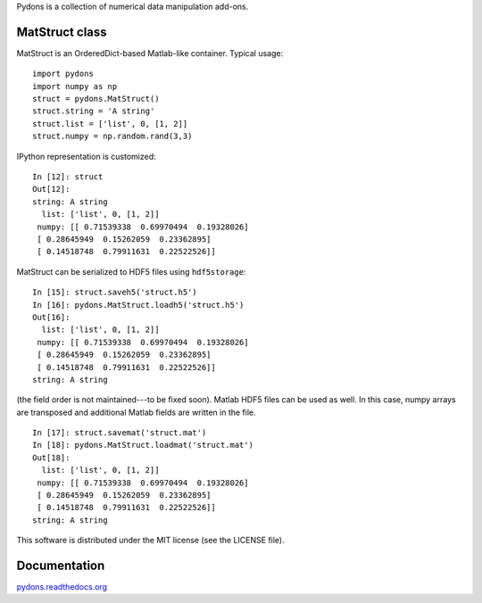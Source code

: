 Pydons is a collection of numerical data manipulation add-ons.


MatStruct class
---------------

MatStruct is an OrderedDict-based Matlab-like container. Typical usage:

::

  import pydons
  import numpy as np
  struct = pydons.MatStruct()
  struct.string = 'A string'
  struct.list = ['list', 0, [1, 2]]
  struct.numpy = np.random.rand(3,3)

IPython representation is customized:

::

  In [12]: struct
  Out[12]: 
  string: A string
    list: ['list', 0, [1, 2]]
   numpy: [[ 0.71539338  0.69970494  0.19328026]
   [ 0.28645949  0.15262059  0.23362895]
   [ 0.14518748  0.79911631  0.22522526]]

MatStruct can be serialized to HDF5 files using ``hdf5storage``:

::

  In [15]: struct.saveh5('struct.h5')
  In [16]: pydons.MatStruct.loadh5('struct.h5')
  Out[16]: 
    list: ['list', 0, [1, 2]]
   numpy: [[ 0.71539338  0.69970494  0.19328026]
   [ 0.28645949  0.15262059  0.23362895]
   [ 0.14518748  0.79911631  0.22522526]]
  string: A string

(the field order is not maintained---to be fixed soon). 
Matlab HDF5 files can be used as well.
In this case, numpy arrays are transposed and additional
Matlab fields are written in the file.

::

  In [17]: struct.savemat('struct.mat')
  In [18]: pydons.MatStruct.loadmat('struct.mat')
  Out[18]: 
    list: ['list', 0, [1, 2]]
   numpy: [[ 0.71539338  0.69970494  0.19328026]
   [ 0.28645949  0.15262059  0.23362895]
   [ 0.14518748  0.79911631  0.22522526]]
  string: A string

This software is distributed under the MIT license (see the LICENSE file).

Documentation
-------------

`pydons.readthedocs.org <http://pydons.readthedocs.org/>`_
